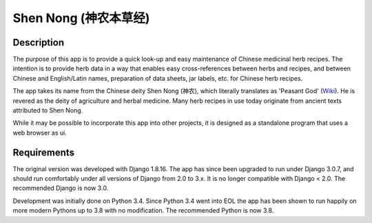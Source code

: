 ======================
Shen Nong (神农本草经)
======================

Description
-----------

The purpose of this app is to provide a quick look-up and easy maintenance of
Chinese medicinal herb recipes. The intention is to provide herb data in a way
that enables easy cross-references between herbs and recipes, and between
Chinese and English/Latin names, preparation of data sheets, jar labels, etc.
for Chinese herb recipes.

The app takes its name from the Chinese deity Shen Nong (神农), which literally
translates as 'Peasant God' (`Wiki <https://en.wikipedia.org/wiki/Shennong>`_).
He is revered as the deity of agriculture and herbal medicine. Many herb recipes
in use today originate from ancient texts attributed to Shen Nong.

While it may be possible to incorporate this app into other projects, it is
designed as a standalone program that uses a web browser as ui.

Requirements
------------

The original version was developed with Django 1.8.16. The app has since been
upgraded to run under Django 3.0.7, and should run comfortably under all
versions of Django from 2.0 to 3.x. It is no longer compatible with Django <
2.0. The recommended Django is now 3.0.

Development was initially done on Python 3.4. Since Python 3.4 went into EOL
the app has been shown to run happily on more modern Pythons up to 3.8 with no
modification. The recommended Python is now 3.8.
